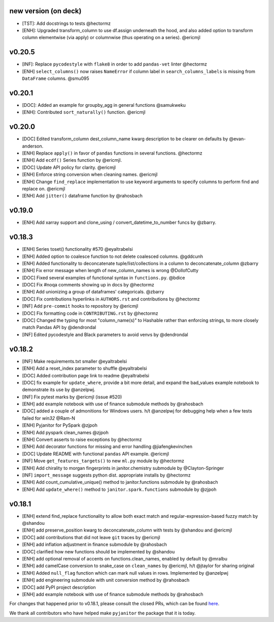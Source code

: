 new version (on deck)
=====================
- [TST]: Add docstrings to tests @hectormz
- [ENH]: Upgraded transform_column to use df.assign underneath the hood,
  and also added option to transform column elementwise (via apply)
  or columnwise (thus operating on a series). @ericmjl


v0.20.5
=======
- [INF]: Replace ``pycodestyle`` with ``flake8`` in order to add ``pandas-vet`` linter @hectormz
- [ENH] ``select_columns()`` now raises ``NameError`` if column label in
  ``search_columns_labels`` is missing from ``DataFrame`` columns. @smu095

v0.20.1
=======
- [DOC]: Added an example for groupby_agg in general functions @samukweku
- [ENH]: Contributed ``sort_naturally()`` function. @ericmjl

v0.20.0
=======
- [DOC] Edited transform_column dest_column_name kwarg description to be clearer on defaults by @evan-anderson.
- [ENH] Replace ``apply()`` in favor of ``pandas`` functions in several functions. @hectormz
- [ENH] Add ``ecdf()`` Series function by @ericmjl.
- [DOC] Update API policy for clarity. @ericmjl
- [ENH] Enforce string conversion when cleaning names. @ericmjl
- [ENH] Change ``find_replace`` implementation to use keyword arguments to specify columns to perform find and replace on. @ericmjl
- [ENH] Add ``jitter()`` dataframe function by @rahosbach

v0.19.0
=======
- [ENH] Add xarray support and clone_using / convert_datetime_to_number funcs by @zbarry.


v0.18.3
=======
- [ENH] Series toset() functionality #570 @eyaltrabelsi
- [ENH] Added option to coalesce function to not delete coalesced columns. @gddcunh
- [ENH] Added functionality to deconcatenate tuple/list/collections in a column to deconcatenate_column @zbarry
- [ENH] Fix error message when length of new_column_names is wrong @DollofCutty
- [DOC] Fixed several examples of functional syntax in ``functions.py``. @bdice
- [DOC] Fix #noqa comments showing up in docs by @hectormz
- [ENH] Add unionizing a group of dataframes' categoricals. @zbarry
- [DOC] Fix contributions hyperlinks in ``AUTHORS.rst`` and contributions by @hectormz
- [INF] Add ``pre-commit`` hooks to repository by @ericmjl
- [DOC] Fix formatting code in ``CONTRIBUTING.rst`` by @hectormz
- [DOC] Changed the typing for most "column_name(s)" to Hashable rather than enforcing strings, to more closely match Pandas API by @dendrondal
- [INF] Edited pycodestyle and Black parameters to avoid venvs by @dendrondal

v0.18.2
=======
- [INF] Make requirements.txt smaller @eyaltrabelsi
- [ENH] Add a reset_index parameter to shuffle @eyaltrabelsi
- [DOC] Added contribution page link to readme @eyaltrabelsi
- [DOC] fix example for ``update_where``, provide a bit more detail, and expand the bad_values example notebook to demonstrate its use by @anzelpwj.
- [INF] Fix pytest marks by @ericmjl (issue #520)
- [ENH] add example notebook with use of finance submodule methods by @rahosbach
- [DOC] added a couple of admonitions for Windows users. h/t @anzelpwj for debugging
  help when a few tests failed for `win32` @Ram-N
- [ENH] Pyjanitor for PySpark @zjpoh
- [ENH] Add pyspark clean_names @zjpoh
- [ENH] Convert asserts to raise exceptions by @hectormz
- [ENH] Add decorator functions for missing and error handling @jiafengkevinchen
- [DOC] Update README with functional ``pandas`` API example. @ericmjl
- [INF] Move ``get_features_targets()`` to new ``ml.py`` module by @hectormz
- [ENH] Add chirality to morgan fingerprints in janitor.chemistry submodule by @Clayton-Springer
- [INF] ``import_message`` suggests python dist. appropriate installs by @hectormz
- [ENH] Add count_cumulative_unique() method to janitor.functions submodule by @rahosbach
- [ENH] Add ``update_where()`` method to ``janitor.spark.functions`` submodule by @zjpoh

v0.18.1
=======
- [ENH] extend find_replace functionality to allow both exact match and
  regular-expression-based fuzzy match by @shandou
- [ENH] add preserve_position kwarg to deconcatenate_column with tests
  by @shandou and @ericmjl
- [DOC] add contributions that did not leave ``git`` traces by @ericmjl
- [ENH] add inflation adjustment in finance submodule by @rahosbach
- [DOC] clarified how new functions should be implemented by @shandou
- [ENH] add optional removal of accents on functions.clean_names, enabled by
  default by @mralbu
- [ENH] add camelCase conversion to snake_case on ``clean_names`` by @ericmjl,
  h/t @jtaylor for sharing original
- [ENH] Added ``null_flag`` function which can mark null values in rows.
  Implemented by @anzelpwj
- [ENH] add engineering submodule with unit conversion method by @rahosbach
- [DOC] add PyPI project description
- [ENH] add example notebook with use of finance submodule methods
  by @rahosbach

For changes that happened prior to v0.18.1,
please consult the closed PRs,
which can be found here_.

.. _here: https://github.com/ericmjl/pyjanitor/pulls?q=is%3Apr+is%3Aclosed

We thank all contributors
who have helped make ``pyjanitor``
the package that it is today.

